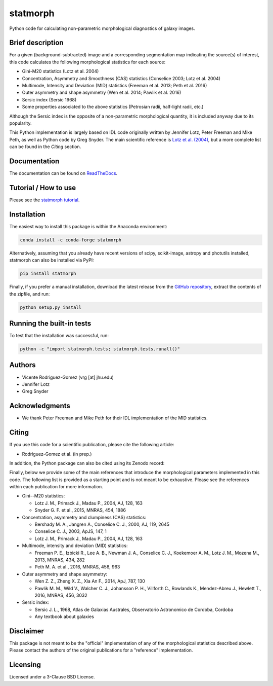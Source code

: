 statmorph
=========

Python code for calculating non-parametric morphological diagnostics of
galaxy images.

Brief description
-----------------

For a given (background-subtracted) image and a corresponding segmentation map
indicating the source(s) of interest, this code calculates the following
morphological statistics for each source:

- Gini-M20 statistics (Lotz et al. 2004)
- Concentration, Asymmetry and Smoothness (CAS) statistics (Conselice 2003;
  Lotz et al. 2004)
- Multimode, Intensity and Deviation (MID) statistics (Freeman et al. 2013;
  Peth et al. 2016)
- Outer asymmetry and shape asymmetry (Wen et al. 2014; Pawlik et al. 2016)
- Sersic index (Sersic 1968)
- Some properties associated to the above statistics (Petrosian radii,
  half-light radii, etc.)

Although the Sersic index is the opposite of a non-parametric
morphological quantity, it is included anyway due to its popularity.

This Python implementation is largely based on IDL code originally
written by Jennifer Lotz, Peter Freeman and Mike Peth, as well as Python code
by Greg Snyder. The main scientific reference is
`Lotz et al. (2004) <http://adsabs.harvard.edu/abs/2004AJ....128..163L>`_,
but a more complete list can be found in the *Citing* section.

Documentation
-------------

The documentation can be found on
`ReadTheDocs <http://statmorph.readthedocs.io/en/latest/>`_.

Tutorial / How to use
---------------------

Please see the
`statmorph tutorial <http://nbviewer.jupyter.org/github/vrodgom/statmorph/blob/master/notebooks/tutorial.ipynb>`_.

Installation
------------

The easiest way to install this package is within the Anaconda environment:

.. code:: bash

    conda install -c conda-forge statmorph

Alternatively, assuming that you already have recent versions of scipy,
scikit-image, astropy and photutils installed, statmorph can also be
installed via PyPI:

.. code:: bash

    pip install statmorph

Finally, if you prefer a manual installation, download the latest release
from the `GitHub repository <https://github.com/vrodgom/statmorph>`_,
extract the contents of the zipfile, and run:

.. code:: bash

    python setup.py install

Running the built-in tests
--------------------------

To test that the installation was successful, run:

.. code:: bash

    python -c "import statmorph.tests; statmorph.tests.runall()"

Authors
-------

- Vicente Rodriguez-Gomez (vrg [at] jhu.edu)
- Jennifer Lotz
- Greg Snyder

Acknowledgments
---------------

- We thank Peter Freeman and Mike Peth for their IDL implementation of the
  MID statistics.

Citing
------

If you use this code for a scientific publication, please cite the following
article:

- Rodriguez-Gomez et al. (in prep.)

In addition, the Python package can also be cited using its Zenodo record:

.. image:: https://zenodo.org/badge/95412529.svg
   :target: https://zenodo.org/badge/latestdoi/95412529

Finally, below we provide some of the main references that introduce the
morphological parameters implemented in this code. The following list is
provided as a starting point and is not meant to be exhaustive. Please
see the references within each publication for more information.

- Gini--M20 statistics:

  - Lotz J. M., Primack J., Madau P., 2004, AJ, 128, 163
  - Snyder G. F. et al., 2015, MNRAS, 454, 1886

- Concentration, asymmetry and clumpiness (CAS) statistics:

  - Bershady M. A., Jangren A., Conselice C. J., 2000, AJ, 119, 2645
  - Conselice C. J., 2003, ApJS, 147, 1
  - Lotz J. M., Primack J., Madau P., 2004, AJ, 128, 163

- Multimode, intensity and deviation (MID) statistics:

  - Freeman P. E., Izbicki R., Lee A. B., Newman J. A., Conselice C. J.,
    Koekemoer A. M., Lotz J. M., Mozena M., 2013, MNRAS, 434, 282
  - Peth M. A. et al., 2016, MNRAS, 458, 963

- Outer asymmetry and shape asymmetry:

  - Wen Z. Z., Zheng X. Z., Xia An F., 2014, ApJ, 787, 130
  - Pawlik M. M., Wild V., Walcher C. J., Johansson P. H., Villforth C.,
    Rowlands K., Mendez-Abreu J., Hewlett T., 2016, MNRAS, 456, 3032

- Sersic index:

  - Sersic J. L., 1968, Atlas de Galaxias Australes, Observatorio Astronomico
    de Cordoba, Cordoba
  - Any textbook about galaxies

Disclaimer
----------

This package is not meant to be the "official" implementation of any
of the morphological statistics described above. Please contact the
authors of the original publications for a "reference" implementation.

Licensing
---------

Licensed under a 3-Clause BSD License.
